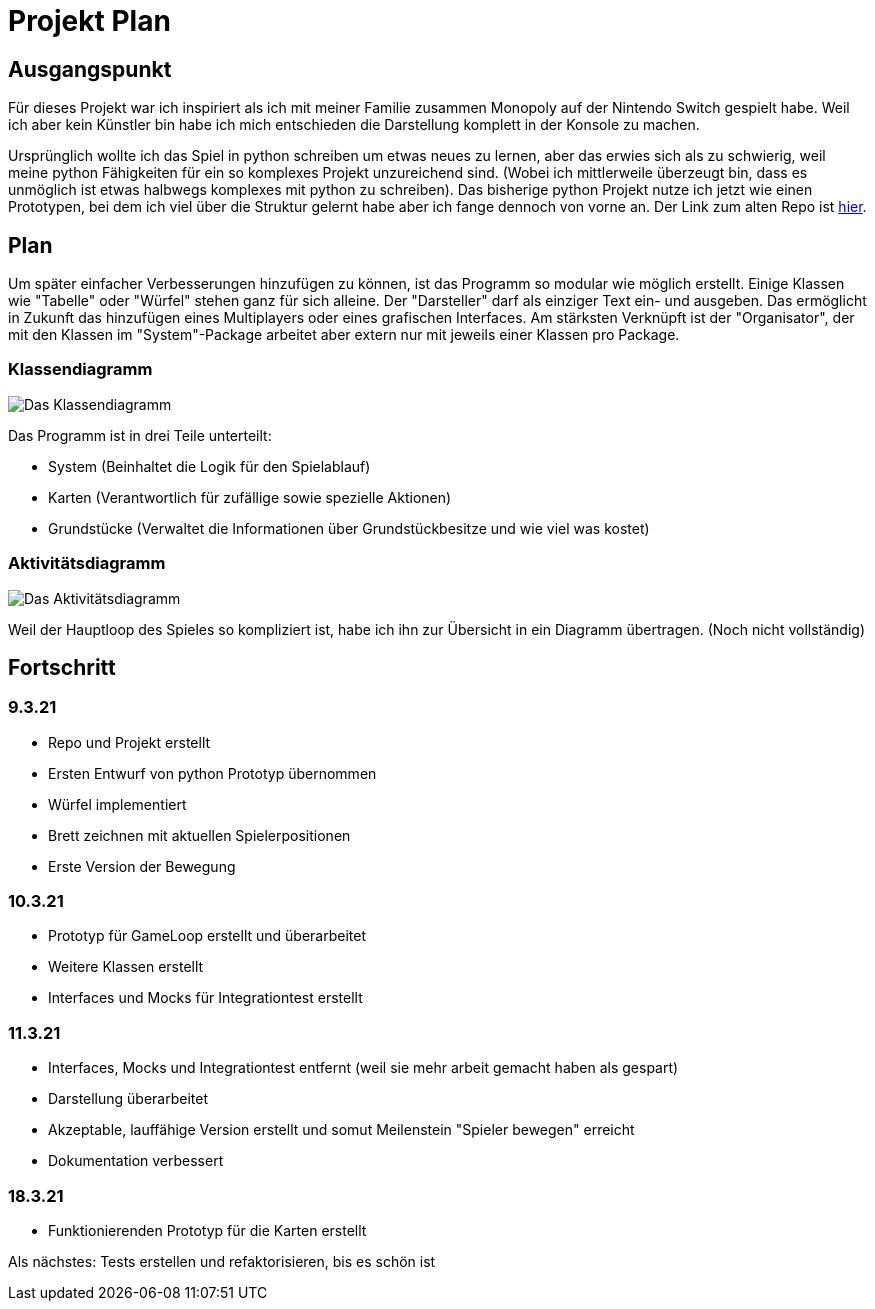 = Projekt Plan

== Ausgangspunkt

Für dieses Projekt war ich inspiriert als ich mit meiner Familie zusammen Monopoly auf der Nintendo Switch gespielt habe.
Weil ich aber kein Künstler bin habe ich mich entschieden die Darstellung komplett in der Konsole zu machen.

Ursprünglich wollte ich das Spiel in python schreiben um etwas neues zu lernen, aber das erwies sich als zu schwierig, weil meine python Fähigkeiten für ein so komplexes Projekt unzureichend sind. (Wobei ich mittlerweile überzeugt bin, dass es unmöglich ist etwas halbwegs komplexes mit python zu schreiben).
Das bisherige python Projekt nutze ich jetzt wie einen Prototypen, bei dem ich viel über die Struktur gelernt habe aber ich fange dennoch von vorne an.
Der Link zum alten Repo ist https://github.com/orjules/MonopolyConsole[hier].


== Plan

Um später einfacher Verbesserungen hinzufügen zu können, ist das Programm so modular wie möglich erstellt.
Einige Klassen wie "Tabelle" oder "Würfel" stehen ganz für sich alleine.
Der "Darsteller" darf als einziger Text ein- und ausgeben. Das ermöglicht in Zukunft das hinzufügen eines Multiplayers oder eines grafischen Interfaces.
Am stärksten Verknüpft ist der "Organisator", der mit den Klassen im "System"-Package arbeitet aber extern nur mit jeweils einer Klassen pro Package.

=== Klassendiagramm

image::https://github.com/orjules/MonopolyJava/blob/Bewegung/Dokumentation/Entwurf/Entwurf1_SystemFertig.svg[Das Klassendiagramm]

Das Programm ist in drei Teile unterteilt:

- System (Beinhaltet die Logik für den Spielablauf)

- Karten (Verantwortlich für zufällige sowie spezielle Aktionen)

- Grundstücke (Verwaltet die Informationen über Grundstückbesitze und wie viel was kostet)

=== Aktivitätsdiagramm

image::https://github.com/orjules/MonopolyJava/blob/Bewegung/Dokumentation/Entwurf/gameLoop%C3%9Cbersicht_ErsteVersion.svg[Das Aktivitätsdiagramm]

Weil der Hauptloop des Spieles so kompliziert ist, habe ich ihn zur Übersicht in ein Diagramm übertragen. (Noch nicht vollständig)

== Fortschritt

=== 9.3.21

- Repo und Projekt erstellt

- Ersten Entwurf von python Prototyp übernommen

- Würfel implementiert

- Brett zeichnen mit aktuellen Spielerpositionen

- Erste Version der Bewegung

=== 10.3.21

- Prototyp für GameLoop erstellt und überarbeitet

- Weitere Klassen erstellt

- Interfaces und Mocks für Integrationtest erstellt

=== 11.3.21

- Interfaces, Mocks und Integrationtest entfernt (weil sie mehr arbeit gemacht haben als gespart)

- Darstellung überarbeitet

- Akzeptable, lauffähige Version erstellt und somut Meilenstein "Spieler bewegen" erreicht

- Dokumentation verbessert

=== 18.3.21

- Funktionierenden Prototyp für die Karten erstellt

Als nächstes: Tests erstellen und refaktorisieren, bis es schön ist
